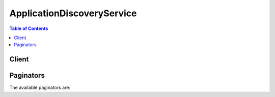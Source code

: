 

***************************
ApplicationDiscoveryService
***************************

.. contents:: Table of Contents
   :depth: 2


======
Client
======



.. py:class:: ApplicationDiscoveryService.Client

  A low-level client representing AWS Application Discovery Service::

    
    client = session.create_client('discovery')

  
  These are the available methods:
  
  *   :py:meth:`~ApplicationDiscoveryService.Client.associate_configuration_items_to_application`

  
  *   :py:meth:`~ApplicationDiscoveryService.Client.can_paginate`

  
  *   :py:meth:`~ApplicationDiscoveryService.Client.create_application`

  
  *   :py:meth:`~ApplicationDiscoveryService.Client.create_tags`

  
  *   :py:meth:`~ApplicationDiscoveryService.Client.delete_applications`

  
  *   :py:meth:`~ApplicationDiscoveryService.Client.delete_tags`

  
  *   :py:meth:`~ApplicationDiscoveryService.Client.describe_agents`

  
  *   :py:meth:`~ApplicationDiscoveryService.Client.describe_configurations`

  
  *   :py:meth:`~ApplicationDiscoveryService.Client.describe_export_configurations`

  
  *   :py:meth:`~ApplicationDiscoveryService.Client.describe_export_tasks`

  
  *   :py:meth:`~ApplicationDiscoveryService.Client.describe_tags`

  
  *   :py:meth:`~ApplicationDiscoveryService.Client.disassociate_configuration_items_from_application`

  
  *   :py:meth:`~ApplicationDiscoveryService.Client.export_configurations`

  
  *   :py:meth:`~ApplicationDiscoveryService.Client.generate_presigned_url`

  
  *   :py:meth:`~ApplicationDiscoveryService.Client.get_discovery_summary`

  
  *   :py:meth:`~ApplicationDiscoveryService.Client.get_paginator`

  
  *   :py:meth:`~ApplicationDiscoveryService.Client.get_waiter`

  
  *   :py:meth:`~ApplicationDiscoveryService.Client.list_configurations`

  
  *   :py:meth:`~ApplicationDiscoveryService.Client.list_server_neighbors`

  
  *   :py:meth:`~ApplicationDiscoveryService.Client.start_data_collection_by_agent_ids`

  
  *   :py:meth:`~ApplicationDiscoveryService.Client.start_export_task`

  
  *   :py:meth:`~ApplicationDiscoveryService.Client.stop_data_collection_by_agent_ids`

  
  *   :py:meth:`~ApplicationDiscoveryService.Client.update_application`

  

  .. py:method:: associate_configuration_items_to_application(**kwargs)

    

    Associates one or more configuration items with an application.

    

    See also: `AWS API Documentation <https://docs.aws.amazon.com/goto/WebAPI/discovery-2015-11-01/AssociateConfigurationItemsToApplication>`_    


    **Request Syntax** 
    ::

      response = client.associate_configuration_items_to_application(
          applicationConfigurationId='string',
          configurationIds=[
              'string',
          ]
      )
    :type applicationConfigurationId: string
    :param applicationConfigurationId: **[REQUIRED]** 

      The configuration ID of an application with which items are to be associated.

      

    
    :type configurationIds: list
    :param configurationIds: **[REQUIRED]** 

      The ID of each configuration item to be associated with an application.

      

    
      - *(string) --* 

      
  
    
    :rtype: dict
    :returns: 
      
      **Response Syntax** 

      
      ::

        {}
        
      **Response Structure** 

      

      - *(dict) --* 
    

  .. py:method:: can_paginate(operation_name)

        
    Check if an operation can be paginated.
    
    :type operation_name: string
    :param operation_name: The operation name.  This is the same name
        as the method name on the client.  For example, if the
        method name is ``create_foo``, and you'd normally invoke the
        operation as ``client.create_foo(**kwargs)``, if the
        ``create_foo`` operation can be paginated, you can use the
        call ``client.get_paginator("create_foo")``.
    
    :return: ``True`` if the operation can be paginated,
        ``False`` otherwise.


  .. py:method:: create_application(**kwargs)

    

    Creates an application with the given name and description.

    

    See also: `AWS API Documentation <https://docs.aws.amazon.com/goto/WebAPI/discovery-2015-11-01/CreateApplication>`_    


    **Request Syntax** 
    ::

      response = client.create_application(
          name='string',
          description='string'
      )
    :type name: string
    :param name: **[REQUIRED]** 

      Name of the application to be created.

      

    
    :type description: string
    :param description: 

      Description of the application to be created.

      

    
    
    :rtype: dict
    :returns: 
      
      **Response Syntax** 

      
      ::

        {
            'configurationId': 'string'
        }
      **Response Structure** 

      

      - *(dict) --* 
        

        - **configurationId** *(string) --* 

          Configuration ID of an application to be created.

          
    

  .. py:method:: create_tags(**kwargs)

    

    Creates one or more tags for configuration items. Tags are metadata that help you categorize IT assets. This API accepts a list of multiple configuration items.

    

    See also: `AWS API Documentation <https://docs.aws.amazon.com/goto/WebAPI/discovery-2015-11-01/CreateTags>`_    


    **Request Syntax** 
    ::

      response = client.create_tags(
          configurationIds=[
              'string',
          ],
          tags=[
              {
                  'key': 'string',
                  'value': 'string'
              },
          ]
      )
    :type configurationIds: list
    :param configurationIds: **[REQUIRED]** 

      A list of configuration items that you want to tag.

      

    
      - *(string) --* 

      
  
    :type tags: list
    :param tags: **[REQUIRED]** 

      Tags that you want to associate with one or more configuration items. Specify the tags that you want to create in a *key* -*value* format. For example:

       

       ``{"key": "serverType", "value": "webServer"}``  

      

    
      - *(dict) --* 

        Metadata that help you categorize IT assets.

        

      
        - **key** *(string) --* **[REQUIRED]** 

          The type of tag on which to filter.

          

        
        - **value** *(string) --* **[REQUIRED]** 

          A value for a tag key on which to filter.

          

        
      
  
    
    :rtype: dict
    :returns: 
      
      **Response Syntax** 

      
      ::

        {}
        
      **Response Structure** 

      

      - *(dict) --* 
    

  .. py:method:: delete_applications(**kwargs)

    

    Deletes a list of applications and their associations with configuration items.

    

    See also: `AWS API Documentation <https://docs.aws.amazon.com/goto/WebAPI/discovery-2015-11-01/DeleteApplications>`_    


    **Request Syntax** 
    ::

      response = client.delete_applications(
          configurationIds=[
              'string',
          ]
      )
    :type configurationIds: list
    :param configurationIds: **[REQUIRED]** 

      Configuration ID of an application to be deleted.

      

    
      - *(string) --* 

      
  
    
    :rtype: dict
    :returns: 
      
      **Response Syntax** 

      
      ::

        {}
        
      **Response Structure** 

      

      - *(dict) --* 
    

  .. py:method:: delete_tags(**kwargs)

    

    Deletes the association between configuration items and one or more tags. This API accepts a list of multiple configuration items.

    

    See also: `AWS API Documentation <https://docs.aws.amazon.com/goto/WebAPI/discovery-2015-11-01/DeleteTags>`_    


    **Request Syntax** 
    ::

      response = client.delete_tags(
          configurationIds=[
              'string',
          ],
          tags=[
              {
                  'key': 'string',
                  'value': 'string'
              },
          ]
      )
    :type configurationIds: list
    :param configurationIds: **[REQUIRED]** 

      A list of configuration items with tags that you want to delete.

      

    
      - *(string) --* 

      
  
    :type tags: list
    :param tags: 

      Tags that you want to delete from one or more configuration items. Specify the tags that you want to delete in a *key* -*value* format. For example:

       

       ``{"key": "serverType", "value": "webServer"}``  

      

    
      - *(dict) --* 

        Metadata that help you categorize IT assets.

        

      
        - **key** *(string) --* **[REQUIRED]** 

          The type of tag on which to filter.

          

        
        - **value** *(string) --* **[REQUIRED]** 

          A value for a tag key on which to filter.

          

        
      
  
    
    :rtype: dict
    :returns: 
      
      **Response Syntax** 

      
      ::

        {}
        
      **Response Structure** 

      

      - *(dict) --* 
    

  .. py:method:: describe_agents(**kwargs)

    

    Lists agents or the Connector by ID or lists all agents/Connectors associated with your user account if you did not specify an ID.

    

    See also: `AWS API Documentation <https://docs.aws.amazon.com/goto/WebAPI/discovery-2015-11-01/DescribeAgents>`_    


    **Request Syntax** 
    ::

      response = client.describe_agents(
          agentIds=[
              'string',
          ],
          filters=[
              {
                  'name': 'string',
                  'values': [
                      'string',
                  ],
                  'condition': 'string'
              },
          ],
          maxResults=123,
          nextToken='string'
      )
    :type agentIds: list
    :param agentIds: 

      The agent or the Connector IDs for which you want information. If you specify no IDs, the system returns information about all agents/Connectors associated with your AWS user account.

      

    
      - *(string) --* 

      
  
    :type filters: list
    :param filters: 

      You can filter the request using various logical operators and a *key* -*value* format. For example: 

       

       ``{"key": "collectionStatus", "value": "STARTED"}``  

      

    
      - *(dict) --* 

        A filter that can use conditional operators.

         

        For more information about filters, see `Querying Discovered Configuration Items <http://docs.aws.amazon.com/application-discovery/latest/APIReference/discovery-api-queries.html>`__ . 

        

      
        - **name** *(string) --* **[REQUIRED]** 

          The name of the filter.

          

        
        - **values** *(list) --* **[REQUIRED]** 

          A string value on which to filter. For example, if you choose the ``destinationServer.osVersion`` filter name, you could specify ``Ubuntu`` for the value.

          

        
          - *(string) --* 

          
      
        - **condition** *(string) --* **[REQUIRED]** 

          A conditional operator. The following operators are valid: EQUALS, NOT_EQUALS, CONTAINS, NOT_CONTAINS. If you specify multiple filters, the system utilizes all filters as though concatenated by *AND* . If you specify multiple values for a particular filter, the system differentiates the values using *OR* . Calling either *DescribeConfigurations* or *ListConfigurations* returns attributes of matching configuration items.

          

        
      
  
    :type maxResults: integer
    :param maxResults: 

      The total number of agents/Connectors to return in a single page of output. The maximum value is 100.

      

    
    :type nextToken: string
    :param nextToken: 

      Token to retrieve the next set of results. For example, if you previously specified 100 IDs for ``DescribeAgentsRequest$agentIds`` but set ``DescribeAgentsRequest$maxResults`` to 10, you received a set of 10 results along with a token. Use that token in this query to get the next set of 10.

      

    
    
    :rtype: dict
    :returns: 
      
      **Response Syntax** 

      
      ::

        {
            'agentsInfo': [
                {
                    'agentId': 'string',
                    'hostName': 'string',
                    'agentNetworkInfoList': [
                        {
                            'ipAddress': 'string',
                            'macAddress': 'string'
                        },
                    ],
                    'connectorId': 'string',
                    'version': 'string',
                    'health': 'HEALTHY'|'UNHEALTHY'|'RUNNING'|'UNKNOWN'|'BLACKLISTED'|'SHUTDOWN',
                    'lastHealthPingTime': 'string',
                    'collectionStatus': 'string',
                    'agentType': 'string',
                    'registeredTime': 'string'
                },
            ],
            'nextToken': 'string'
        }
      **Response Structure** 

      

      - *(dict) --* 
        

        - **agentsInfo** *(list) --* 

          Lists agents or the Connector by ID or lists all agents/Connectors associated with your user account if you did not specify an agent/Connector ID. The output includes agent/Connector IDs, IP addresses, media access control (MAC) addresses, agent/Connector health, host name where the agent/Connector resides, and the version number of each agent/Connector.

          
          

          - *(dict) --* 

            Information about agents or connectors associated with the user’s AWS account. Information includes agent or connector IDs, IP addresses, media access control (MAC) addresses, agent or connector health, hostname where the agent or connector resides, and agent version for each agent.

            
            

            - **agentId** *(string) --* 

              The agent or connector ID.

              
            

            - **hostName** *(string) --* 

              The name of the host where the agent or connector resides. The host can be a server or virtual machine.

              
            

            - **agentNetworkInfoList** *(list) --* 

              Network details about the host where the agent or connector resides.

              
              

              - *(dict) --* 

                Network details about the host where the agent/connector resides.

                
                

                - **ipAddress** *(string) --* 

                  The IP address for the host where the agent/connector resides.

                  
                

                - **macAddress** *(string) --* 

                  The MAC address for the host where the agent/connector resides.

                  
            
          
            

            - **connectorId** *(string) --* 

              The ID of the connector.

              
            

            - **version** *(string) --* 

              The agent or connector version.

              
            

            - **health** *(string) --* 

              The health of the agent or connector.

              
            

            - **lastHealthPingTime** *(string) --* 

              Time since agent or connector health was reported.

              
            

            - **collectionStatus** *(string) --* 

              Status of the collection process for an agent or connector.

              
            

            - **agentType** *(string) --* 

              Type of agent.

              
            

            - **registeredTime** *(string) --* 

              Agent's first registration timestamp in UTC.

              
        
      
        

        - **nextToken** *(string) --* 

          Token to retrieve the next set of results. For example, if you specified 100 IDs for ``DescribeAgentsRequest$agentIds`` but set ``DescribeAgentsRequest$maxResults`` to 10, you received a set of 10 results along with this token. Use this token in the next query to retrieve the next set of 10.

          
    

  .. py:method:: describe_configurations(**kwargs)

    

    Retrieves attributes for a list of configuration item IDs. All of the supplied IDs must be for the same asset type (server, application, process, or connection). Output fields are specific to the asset type selected. For example, the output for a *server* configuration item includes a list of attributes about the server, such as host name, operating system, and number of network cards.

     

    For a complete list of outputs for each asset type, see `Using the DescribeConfigurations Action <http://docs.aws.amazon.com/application-discovery/latest/APIReference/discovery-api-queries.html#DescribeConfigurations>`__ .

    

    See also: `AWS API Documentation <https://docs.aws.amazon.com/goto/WebAPI/discovery-2015-11-01/DescribeConfigurations>`_    


    **Request Syntax** 
    ::

      response = client.describe_configurations(
          configurationIds=[
              'string',
          ]
      )
    :type configurationIds: list
    :param configurationIds: **[REQUIRED]** 

      One or more configuration IDs.

      

    
      - *(string) --* 

      
  
    
    :rtype: dict
    :returns: 
      
      **Response Syntax** 

      
      ::

        {
            'configurations': [
                {
                    'string': 'string'
                },
            ]
        }
      **Response Structure** 

      

      - *(dict) --* 
        

        - **configurations** *(list) --* 

          A key in the response map. The value is an array of data.

          
          

          - *(dict) --* 
            

            - *(string) --* 
              

              - *(string) --* 
        
      
      
    

  .. py:method:: describe_export_configurations(**kwargs)

    

    Deprecated. Use ``DescribeExportTasks`` instead.

     

    Retrieves the status of a given export process. You can retrieve status from a maximum of 100 processes.

    

    .. danger::

            This operation is deprecated and may not function as expected. This operation should not be used going forward and is only kept for the purpose of backwards compatiblity.


    

    See also: `AWS API Documentation <https://docs.aws.amazon.com/goto/WebAPI/discovery-2015-11-01/DescribeExportConfigurations>`_    


    **Request Syntax** 
    ::

      response = client.describe_export_configurations(
          exportIds=[
              'string',
          ],
          maxResults=123,
          nextToken='string'
      )
    :type exportIds: list
    :param exportIds: 

      A unique identifier that you can use to query the export status.

      

    
      - *(string) --* 

      
  
    :type maxResults: integer
    :param maxResults: 

      The maximum number of results that you want to display as a part of the query.

      

    
    :type nextToken: string
    :param nextToken: 

      A token to get the next set of results. For example, if you specify 100 IDs for ``DescribeExportConfigurationsRequest$exportIds`` but set ``DescribeExportConfigurationsRequest$maxResults`` to 10, you get results in a set of 10. Use the token in the query to get the next set of 10.

      

    
    
    :rtype: dict
    :returns: 
      
      **Response Syntax** 

      
      ::

        {
            'exportsInfo': [
                {
                    'exportId': 'string',
                    'exportStatus': 'FAILED'|'SUCCEEDED'|'IN_PROGRESS',
                    'statusMessage': 'string',
                    'configurationsDownloadUrl': 'string',
                    'exportRequestTime': datetime(2015, 1, 1),
                    'isTruncated': True|False,
                    'requestedStartTime': datetime(2015, 1, 1),
                    'requestedEndTime': datetime(2015, 1, 1)
                },
            ],
            'nextToken': 'string'
        }
      **Response Structure** 

      

      - *(dict) --* 
        

        - **exportsInfo** *(list) --* 

          Returns export details. When the status is complete, the response includes a URL for an Amazon S3 bucket where you can view the data in a CSV file.

          
          

          - *(dict) --* 

            Information regarding the export status of discovered data. The value is an array of objects.

            
            

            - **exportId** *(string) --* 

              A unique identifier used to query an export.

              
            

            - **exportStatus** *(string) --* 

              The status of the data export job.

              
            

            - **statusMessage** *(string) --* 

              A status message provided for API callers.

              
            

            - **configurationsDownloadUrl** *(string) --* 

              A URL for an Amazon S3 bucket where you can review the exported data. The URL is displayed only if the export succeeded.

              
            

            - **exportRequestTime** *(datetime) --* 

              The time that the data export was initiated.

              
            

            - **isTruncated** *(boolean) --* 

              If true, the export of agent information exceeded the size limit for a single export and the exported data is incomplete for the requested time range. To address this, select a smaller time range for the export by using ``startDate`` and ``endDate`` .

              
            

            - **requestedStartTime** *(datetime) --* 

              The value of ``startTime`` parameter in the ``StartExportTask`` request. If no ``startTime`` was requested, this result does not appear in ``ExportInfo`` .

              
            

            - **requestedEndTime** *(datetime) --* 

              The ``endTime`` used in the ``StartExportTask`` request. If no ``endTime`` was requested, this result does not appear in ``ExportInfo`` .

              
        
      
        

        - **nextToken** *(string) --* 

          A token to get the next set of results. For example, if you specify 100 IDs for ``DescribeExportConfigurationsRequest$exportIds`` but set ``DescribeExportConfigurationsRequest$maxResults`` to 10, you get results in a set of 10. Use the token in the query to get the next set of 10.

          
    

  .. py:method:: describe_export_tasks(**kwargs)

    

    Retrieve status of one or more export tasks. You can retrieve the status of up to 100 export tasks.

    

    See also: `AWS API Documentation <https://docs.aws.amazon.com/goto/WebAPI/discovery-2015-11-01/DescribeExportTasks>`_    


    **Request Syntax** 
    ::

      response = client.describe_export_tasks(
          exportIds=[
              'string',
          ],
          filters=[
              {
                  'name': 'string',
                  'values': [
                      'string',
                  ],
                  'condition': 'string'
              },
          ],
          maxResults=123,
          nextToken='string'
      )
    :type exportIds: list
    :param exportIds: 

      One or more unique identifiers used to query the status of an export request.

      

    
      - *(string) --* 

      
  
    :type filters: list
    :param filters: 

      One or more filters.

       

       
      * ``AgentId`` - ID of the agent whose collected data will be exported 
       

      

    
      - *(dict) --* 

        Used to select which agent's data is to be exported. A single agent ID may be selected for export using the `StartExportTask <http://docs.aws.amazon.com/application-discovery/latest/APIReference/API_StartExportTask.html>`__ action.

        

      
        - **name** *(string) --* **[REQUIRED]** 

          A single ``ExportFilter`` name. Supported filters: ``agentId`` .

          

        
        - **values** *(list) --* **[REQUIRED]** 

          A single ``agentId`` for a Discovery Agent. An ``agentId`` can be found using the `DescribeAgents <http://docs.aws.amazon.com/application-discovery/latest/APIReference/API_DescribeExportTasks.html>`__ action. Typically an ADS ``agentId`` is in the form ``o-0123456789abcdef0`` .

          

        
          - *(string) --* 

          
      
        - **condition** *(string) --* **[REQUIRED]** 

          Supported condition: ``EQUALS``  

          

        
      
  
    :type maxResults: integer
    :param maxResults: 

      The maximum number of volume results returned by ``DescribeExportTasks`` in paginated output. When this parameter is used, ``DescribeExportTasks`` only returns ``maxResults`` results in a single page along with a ``nextToken`` response element.

      

    
    :type nextToken: string
    :param nextToken: 

      The ``nextToken`` value returned from a previous paginated ``DescribeExportTasks`` request where ``maxResults`` was used and the results exceeded the value of that parameter. Pagination continues from the end of the previous results that returned the ``nextToken`` value. This value is null when there are no more results to return.

      

    
    
    :rtype: dict
    :returns: 
      
      **Response Syntax** 

      
      ::

        {
            'exportsInfo': [
                {
                    'exportId': 'string',
                    'exportStatus': 'FAILED'|'SUCCEEDED'|'IN_PROGRESS',
                    'statusMessage': 'string',
                    'configurationsDownloadUrl': 'string',
                    'exportRequestTime': datetime(2015, 1, 1),
                    'isTruncated': True|False,
                    'requestedStartTime': datetime(2015, 1, 1),
                    'requestedEndTime': datetime(2015, 1, 1)
                },
            ],
            'nextToken': 'string'
        }
      **Response Structure** 

      

      - *(dict) --* 
        

        - **exportsInfo** *(list) --* 

          Contains one or more sets of export request details. When the status of a request is ``SUCCEEDED`` , the response includes a URL for an Amazon S3 bucket where you can view the data in a CSV file.

          
          

          - *(dict) --* 

            Information regarding the export status of discovered data. The value is an array of objects.

            
            

            - **exportId** *(string) --* 

              A unique identifier used to query an export.

              
            

            - **exportStatus** *(string) --* 

              The status of the data export job.

              
            

            - **statusMessage** *(string) --* 

              A status message provided for API callers.

              
            

            - **configurationsDownloadUrl** *(string) --* 

              A URL for an Amazon S3 bucket where you can review the exported data. The URL is displayed only if the export succeeded.

              
            

            - **exportRequestTime** *(datetime) --* 

              The time that the data export was initiated.

              
            

            - **isTruncated** *(boolean) --* 

              If true, the export of agent information exceeded the size limit for a single export and the exported data is incomplete for the requested time range. To address this, select a smaller time range for the export by using ``startDate`` and ``endDate`` .

              
            

            - **requestedStartTime** *(datetime) --* 

              The value of ``startTime`` parameter in the ``StartExportTask`` request. If no ``startTime`` was requested, this result does not appear in ``ExportInfo`` .

              
            

            - **requestedEndTime** *(datetime) --* 

              The ``endTime`` used in the ``StartExportTask`` request. If no ``endTime`` was requested, this result does not appear in ``ExportInfo`` .

              
        
      
        

        - **nextToken** *(string) --* 

          The ``nextToken`` value to include in a future ``DescribeExportTasks`` request. When the results of a ``DescribeExportTasks`` request exceed ``maxResults`` , this value can be used to retrieve the next page of results. This value is null when there are no more results to return.

          
    

  .. py:method:: describe_tags(**kwargs)

    

    Retrieves a list of configuration items that are tagged with a specific tag. Or retrieves a list of all tags assigned to a specific configuration item.

    

    See also: `AWS API Documentation <https://docs.aws.amazon.com/goto/WebAPI/discovery-2015-11-01/DescribeTags>`_    


    **Request Syntax** 
    ::

      response = client.describe_tags(
          filters=[
              {
                  'name': 'string',
                  'values': [
                      'string',
                  ]
              },
          ],
          maxResults=123,
          nextToken='string'
      )
    :type filters: list
    :param filters: 

      You can filter the list using a *key* -*value* format. You can separate these items by using logical operators. Allowed filters include ``tagKey`` , ``tagValue`` , and ``configurationId`` . 

      

    
      - *(dict) --* 

        The tag filter. Valid names are: ``tagKey`` , ``tagValue`` , ``configurationId`` .

        

      
        - **name** *(string) --* **[REQUIRED]** 

          A name of the tag filter.

          

        
        - **values** *(list) --* **[REQUIRED]** 

          Values for the tag filter.

          

        
          - *(string) --* 

          
      
      
  
    :type maxResults: integer
    :param maxResults: 

      The total number of items to return in a single page of output. The maximum value is 100.

      

    
    :type nextToken: string
    :param nextToken: 

      A token to start the list. Use this token to get the next set of results.

      

    
    
    :rtype: dict
    :returns: 
      
      **Response Syntax** 

      
      ::

        {
            'tags': [
                {
                    'configurationType': 'SERVER'|'PROCESS'|'CONNECTION'|'APPLICATION',
                    'configurationId': 'string',
                    'key': 'string',
                    'value': 'string',
                    'timeOfCreation': datetime(2015, 1, 1)
                },
            ],
            'nextToken': 'string'
        }
      **Response Structure** 

      

      - *(dict) --* 
        

        - **tags** *(list) --* 

          Depending on the input, this is a list of configuration items tagged with a specific tag, or a list of tags for a specific configuration item.

          
          

          - *(dict) --* 

            Tags for a configuration item. Tags are metadata that help you categorize IT assets.

            
            

            - **configurationType** *(string) --* 

              A type of IT asset to tag.

              
            

            - **configurationId** *(string) --* 

              The configuration ID for the item to tag. You can specify a list of keys and values.

              
            

            - **key** *(string) --* 

              A type of tag on which to filter. For example, *serverType* .

              
            

            - **value** *(string) --* 

              A value on which to filter. For example *key = serverType* and *value = web server* .

              
            

            - **timeOfCreation** *(datetime) --* 

              The time the configuration tag was created in Coordinated Universal Time (UTC).

              
        
      
        

        - **nextToken** *(string) --* 

          The call returns a token. Use this token to get the next set of results.

          
    

  .. py:method:: disassociate_configuration_items_from_application(**kwargs)

    

    Disassociates one or more configuration items from an application.

    

    See also: `AWS API Documentation <https://docs.aws.amazon.com/goto/WebAPI/discovery-2015-11-01/DisassociateConfigurationItemsFromApplication>`_    


    **Request Syntax** 
    ::

      response = client.disassociate_configuration_items_from_application(
          applicationConfigurationId='string',
          configurationIds=[
              'string',
          ]
      )
    :type applicationConfigurationId: string
    :param applicationConfigurationId: **[REQUIRED]** 

      Configuration ID of an application from which each item is disassociated.

      

    
    :type configurationIds: list
    :param configurationIds: **[REQUIRED]** 

      Configuration ID of each item to be disassociated from an application.

      

    
      - *(string) --* 

      
  
    
    :rtype: dict
    :returns: 
      
      **Response Syntax** 

      
      ::

        {}
        
      **Response Structure** 

      

      - *(dict) --* 
    

  .. py:method:: export_configurations()

    

    Deprecated. Use ``StartExportTask`` instead.

     

    Exports all discovered configuration data to an Amazon S3 bucket or an application that enables you to view and evaluate the data. Data includes tags and tag associations, processes, connections, servers, and system performance. This API returns an export ID that you can query using the *DescribeExportConfigurations* API. The system imposes a limit of two configuration exports in six hours.

    

    .. danger::

            This operation is deprecated and may not function as expected. This operation should not be used going forward and is only kept for the purpose of backwards compatiblity.


    

    See also: `AWS API Documentation <https://docs.aws.amazon.com/goto/WebAPI/discovery-2015-11-01/ExportConfigurations>`_    


    **Request Syntax** 

    ::

      response = client.export_configurations()
    :rtype: dict
    :returns: 
      
      **Response Syntax** 

      
      ::

        {
            'exportId': 'string'
        }
      **Response Structure** 

      

      - *(dict) --* 
        

        - **exportId** *(string) --* 

          A unique identifier that you can use to query the export status.

          
    

  .. py:method:: generate_presigned_url(ClientMethod, Params=None, ExpiresIn=3600, HttpMethod=None)

        
    Generate a presigned url given a client, its method, and arguments
    
    :type ClientMethod: string
    :param ClientMethod: The client method to presign for
    
    :type Params: dict
    :param Params: The parameters normally passed to
        ``ClientMethod``.
    
    :type ExpiresIn: int
    :param ExpiresIn: The number of seconds the presigned url is valid
        for. By default it expires in an hour (3600 seconds)
    
    :type HttpMethod: string
    :param HttpMethod: The http method to use on the generated url. By
        default, the http method is whatever is used in the method's model.
    
    :returns: The presigned url


  .. py:method:: get_discovery_summary()

    

    Retrieves a short summary of discovered assets.

    

    See also: `AWS API Documentation <https://docs.aws.amazon.com/goto/WebAPI/discovery-2015-11-01/GetDiscoverySummary>`_    


    **Request Syntax** 
    ::

      response = client.get_discovery_summary()
      
    
    :rtype: dict
    :returns: 
      
      **Response Syntax** 

      
      ::

        {
            'servers': 123,
            'applications': 123,
            'serversMappedToApplications': 123,
            'serversMappedtoTags': 123,
            'agentSummary': {
                'activeAgents': 123,
                'healthyAgents': 123,
                'blackListedAgents': 123,
                'shutdownAgents': 123,
                'unhealthyAgents': 123,
                'totalAgents': 123,
                'unknownAgents': 123
            },
            'connectorSummary': {
                'activeConnectors': 123,
                'healthyConnectors': 123,
                'blackListedConnectors': 123,
                'shutdownConnectors': 123,
                'unhealthyConnectors': 123,
                'totalConnectors': 123,
                'unknownConnectors': 123
            }
        }
      **Response Structure** 

      

      - *(dict) --* 
        

        - **servers** *(integer) --* 

          The number of servers discovered.

          
        

        - **applications** *(integer) --* 

          The number of applications discovered.

          
        

        - **serversMappedToApplications** *(integer) --* 

          The number of servers mapped to applications.

          
        

        - **serversMappedtoTags** *(integer) --* 

          The number of servers mapped to tags.

          
        

        - **agentSummary** *(dict) --* 

          Details about discovered agents, including agent status and health.

          
          

          - **activeAgents** *(integer) --* 

            Number of active discovery agents.

            
          

          - **healthyAgents** *(integer) --* 

            Number of healthy discovery agents

            
          

          - **blackListedAgents** *(integer) --* 

            Number of blacklisted discovery agents.

            
          

          - **shutdownAgents** *(integer) --* 

            Number of discovery agents with status SHUTDOWN.

            
          

          - **unhealthyAgents** *(integer) --* 

            Number of unhealthy discovery agents.

            
          

          - **totalAgents** *(integer) --* 

            Total number of discovery agents.

            
          

          - **unknownAgents** *(integer) --* 

            Number of unknown discovery agents.

            
      
        

        - **connectorSummary** *(dict) --* 

          Details about discovered connectors, including connector status and health.

          
          

          - **activeConnectors** *(integer) --* 

            Number of active discovery connectors.

            
          

          - **healthyConnectors** *(integer) --* 

            Number of healthy discovery connectors.

            
          

          - **blackListedConnectors** *(integer) --* 

            Number of blacklisted discovery connectors.

            
          

          - **shutdownConnectors** *(integer) --* 

            Number of discovery connectors with status SHUTDOWN,

            
          

          - **unhealthyConnectors** *(integer) --* 

            Number of unhealthy discovery connectors.

            
          

          - **totalConnectors** *(integer) --* 

            Total number of discovery connectors.

            
          

          - **unknownConnectors** *(integer) --* 

            Number of unknown discovery connectors.

            
      
    

  .. py:method:: get_paginator(operation_name)

        
    Create a paginator for an operation.
    
    :type operation_name: string
    :param operation_name: The operation name.  This is the same name
        as the method name on the client.  For example, if the
        method name is ``create_foo``, and you'd normally invoke the
        operation as ``client.create_foo(**kwargs)``, if the
        ``create_foo`` operation can be paginated, you can use the
        call ``client.get_paginator("create_foo")``.
    
    :raise OperationNotPageableError: Raised if the operation is not
        pageable.  You can use the ``client.can_paginate`` method to
        check if an operation is pageable.
    
    :rtype: L{botocore.paginate.Paginator}
    :return: A paginator object.


  .. py:method:: get_waiter(waiter_name)

        


  .. py:method:: list_configurations(**kwargs)

    

    Retrieves a list of configuration items according to criteria that you specify in a filter. The filter criteria identifies the relationship requirements.

    

    See also: `AWS API Documentation <https://docs.aws.amazon.com/goto/WebAPI/discovery-2015-11-01/ListConfigurations>`_    


    **Request Syntax** 
    ::

      response = client.list_configurations(
          configurationType='SERVER'|'PROCESS'|'CONNECTION'|'APPLICATION',
          filters=[
              {
                  'name': 'string',
                  'values': [
                      'string',
                  ],
                  'condition': 'string'
              },
          ],
          maxResults=123,
          nextToken='string',
          orderBy=[
              {
                  'fieldName': 'string',
                  'sortOrder': 'ASC'|'DESC'
              },
          ]
      )
    :type configurationType: string
    :param configurationType: **[REQUIRED]** 

      A valid configuration identified by Application Discovery Service. 

      

    
    :type filters: list
    :param filters: 

      You can filter the request using various logical operators and a *key* -*value* format. For example: 

       

       ``{"key": "serverType", "value": "webServer"}``  

       

      For a complete list of filter options and guidance about using them with this action, see `Querying Discovered Configuration Items <http://docs.aws.amazon.com/application-discovery/latest/APIReference/discovery-api-queries.html#ListConfigurations>`__ . 

      

    
      - *(dict) --* 

        A filter that can use conditional operators.

         

        For more information about filters, see `Querying Discovered Configuration Items <http://docs.aws.amazon.com/application-discovery/latest/APIReference/discovery-api-queries.html>`__ . 

        

      
        - **name** *(string) --* **[REQUIRED]** 

          The name of the filter.

          

        
        - **values** *(list) --* **[REQUIRED]** 

          A string value on which to filter. For example, if you choose the ``destinationServer.osVersion`` filter name, you could specify ``Ubuntu`` for the value.

          

        
          - *(string) --* 

          
      
        - **condition** *(string) --* **[REQUIRED]** 

          A conditional operator. The following operators are valid: EQUALS, NOT_EQUALS, CONTAINS, NOT_CONTAINS. If you specify multiple filters, the system utilizes all filters as though concatenated by *AND* . If you specify multiple values for a particular filter, the system differentiates the values using *OR* . Calling either *DescribeConfigurations* or *ListConfigurations* returns attributes of matching configuration items.

          

        
      
  
    :type maxResults: integer
    :param maxResults: 

      The total number of items to return. The maximum value is 100.

      

    
    :type nextToken: string
    :param nextToken: 

      Token to retrieve the next set of results. For example, if a previous call to ListConfigurations returned 100 items, but you set ``ListConfigurationsRequest$maxResults`` to 10, you received a set of 10 results along with a token. Use that token in this query to get the next set of 10.

      

    
    :type orderBy: list
    :param orderBy: 

      Certain filter criteria return output that can be sorted in ascending or descending order. For a list of output characteristics for each filter, see `Using the ListConfigurations Action <http://docs.aws.amazon.com/application-discovery/latest/APIReference/discovery-api-queries.html#ListConfigurations>`__ .

      

    
      - *(dict) --* 

        A field and direction for ordered output.

        

      
        - **fieldName** *(string) --* **[REQUIRED]** 

          The field on which to order.

          

        
        - **sortOrder** *(string) --* 

          Ordering direction.

          

        
      
  
    
    :rtype: dict
    :returns: 
      
      **Response Syntax** 

      
      ::

        {
            'configurations': [
                {
                    'string': 'string'
                },
            ],
            'nextToken': 'string'
        }
      **Response Structure** 

      

      - *(dict) --* 
        

        - **configurations** *(list) --* 

          Returns configuration details, including the configuration ID, attribute names, and attribute values.

          
          

          - *(dict) --* 
            

            - *(string) --* 
              

              - *(string) --* 
        
      
      
        

        - **nextToken** *(string) --* 

          Token to retrieve the next set of results. For example, if your call to ListConfigurations returned 100 items, but you set ``ListConfigurationsRequest$maxResults`` to 10, you received a set of 10 results along with this token. Use this token in the next query to retrieve the next set of 10.

          
    

  .. py:method:: list_server_neighbors(**kwargs)

    

    Retrieves a list of servers that are one network hop away from a specified server.

    

    See also: `AWS API Documentation <https://docs.aws.amazon.com/goto/WebAPI/discovery-2015-11-01/ListServerNeighbors>`_    


    **Request Syntax** 
    ::

      response = client.list_server_neighbors(
          configurationId='string',
          portInformationNeeded=True|False,
          neighborConfigurationIds=[
              'string',
          ],
          maxResults=123,
          nextToken='string'
      )
    :type configurationId: string
    :param configurationId: **[REQUIRED]** 

      Configuration ID of the server for which neighbors are being listed.

      

    
    :type portInformationNeeded: boolean
    :param portInformationNeeded: 

      Flag to indicate if port and protocol information is needed as part of the response.

      

    
    :type neighborConfigurationIds: list
    :param neighborConfigurationIds: 

      List of configuration IDs to test for one-hop-away.

      

    
      - *(string) --* 

      
  
    :type maxResults: integer
    :param maxResults: 

      Maximum number of results to return in a single page of output.

      

    
    :type nextToken: string
    :param nextToken: 

      Token to retrieve the next set of results. For example, if you previously specified 100 IDs for ``ListServerNeighborsRequest$neighborConfigurationIds`` but set ``ListServerNeighborsRequest$maxResults`` to 10, you received a set of 10 results along with a token. Use that token in this query to get the next set of 10.

      

    
    
    :rtype: dict
    :returns: 
      
      **Response Syntax** 

      
      ::

        {
            'neighbors': [
                {
                    'sourceServerId': 'string',
                    'destinationServerId': 'string',
                    'destinationPort': 123,
                    'transportProtocol': 'string',
                    'connectionsCount': 123
                },
            ],
            'nextToken': 'string',
            'knownDependencyCount': 123
        }
      **Response Structure** 

      

      - *(dict) --* 
        

        - **neighbors** *(list) --* 

          List of distinct servers that are one hop away from the given server.

          
          

          - *(dict) --* 

            Details about neighboring servers.

            
            

            - **sourceServerId** *(string) --* 

              The ID of the server that opened the network connection.

              
            

            - **destinationServerId** *(string) --* 

              The ID of the server that accepted the network connection.

              
            

            - **destinationPort** *(integer) --* 

              The destination network port for the connection.

              
            

            - **transportProtocol** *(string) --* 

              The network protocol used for the connection.

              
            

            - **connectionsCount** *(integer) --* 

              The number of open network connections with the neighboring server.

              
        
      
        

        - **nextToken** *(string) --* 

          Token to retrieve the next set of results. For example, if you specified 100 IDs for ``ListServerNeighborsRequest$neighborConfigurationIds`` but set ``ListServerNeighborsRequest$maxResults`` to 10, you received a set of 10 results along with this token. Use this token in the next query to retrieve the next set of 10.

          
        

        - **knownDependencyCount** *(integer) --* 

          Count of distinct servers that are one hop away from the given server.

          
    

  .. py:method:: start_data_collection_by_agent_ids(**kwargs)

    

    Instructs the specified agents or connectors to start collecting data.

    

    See also: `AWS API Documentation <https://docs.aws.amazon.com/goto/WebAPI/discovery-2015-11-01/StartDataCollectionByAgentIds>`_    


    **Request Syntax** 
    ::

      response = client.start_data_collection_by_agent_ids(
          agentIds=[
              'string',
          ]
      )
    :type agentIds: list
    :param agentIds: **[REQUIRED]** 

      The IDs of the agents or connectors from which to start collecting data. If you send a request to an agent/connector ID that you do not have permission to contact, according to your AWS account, the service does not throw an exception. Instead, it returns the error in the *Description* field. If you send a request to multiple agents/connectors and you do not have permission to contact some of those agents/connectors, the system does not throw an exception. Instead, the system shows ``Failed`` in the *Description* field.

      

    
      - *(string) --* 

      
  
    
    :rtype: dict
    :returns: 
      
      **Response Syntax** 

      
      ::

        {
            'agentsConfigurationStatus': [
                {
                    'agentId': 'string',
                    'operationSucceeded': True|False,
                    'description': 'string'
                },
            ]
        }
      **Response Structure** 

      

      - *(dict) --* 
        

        - **agentsConfigurationStatus** *(list) --* 

          Information about agents or the connector that were instructed to start collecting data. Information includes the agent/connector ID, a description of the operation performed, and whether the agent/connector configuration was updated.

          
          

          - *(dict) --* 

            Information about agents or connectors that were instructed to start collecting data. Information includes the agent/connector ID, a description of the operation, and whether the agent/connector configuration was updated.

            
            

            - **agentId** *(string) --* 

              The agent/connector ID.

              
            

            - **operationSucceeded** *(boolean) --* 

              Information about the status of the ``StartDataCollection`` and ``StopDataCollection`` operations. The system has recorded the data collection operation. The agent/connector receives this command the next time it polls for a new command. 

              
            

            - **description** *(string) --* 

              A description of the operation performed.

              
        
      
    

  .. py:method:: start_export_task(**kwargs)

    

    Begins the export of discovered data to an S3 bucket.

     

    If you specify ``agentId`` in a filter, the task exports up to 72 hours of detailed data collected by the identified Application Discovery Agent, including network, process, and performance details. A time range for exported agent data may be set by using ``startTime`` and ``endTime`` . Export of detailed agent data is limited to five concurrently running exports. 

     

    If you do not include an ``agentId`` filter, summary data is exported that includes both AWS Agentless Discovery Connector data and summary data from AWS Discovery Agents. Export of summary data is limited to two exports per day. 

    

    See also: `AWS API Documentation <https://docs.aws.amazon.com/goto/WebAPI/discovery-2015-11-01/StartExportTask>`_    


    **Request Syntax** 
    ::

      response = client.start_export_task(
          exportDataFormat=[
              'CSV'|'GRAPHML',
          ],
          filters=[
              {
                  'name': 'string',
                  'values': [
                      'string',
                  ],
                  'condition': 'string'
              },
          ],
          startTime=datetime(2015, 1, 1),
          endTime=datetime(2015, 1, 1)
      )
    :type exportDataFormat: list
    :param exportDataFormat: 

      The file format for the returned export data. Default value is ``CSV`` .

      

    
      - *(string) --* 

      
  
    :type filters: list
    :param filters: 

      If a filter is present, it selects the single ``agentId`` of the Application Discovery Agent for which data is exported. The ``agentId`` can be found in the results of the ``DescribeAgents`` API or CLI. If no filter is present, ``startTime`` and ``endTime`` are ignored and exported data includes both Agentless Discovery Connector data and summary data from Application Discovery agents. 

      

    
      - *(dict) --* 

        Used to select which agent's data is to be exported. A single agent ID may be selected for export using the `StartExportTask <http://docs.aws.amazon.com/application-discovery/latest/APIReference/API_StartExportTask.html>`__ action.

        

      
        - **name** *(string) --* **[REQUIRED]** 

          A single ``ExportFilter`` name. Supported filters: ``agentId`` .

          

        
        - **values** *(list) --* **[REQUIRED]** 

          A single ``agentId`` for a Discovery Agent. An ``agentId`` can be found using the `DescribeAgents <http://docs.aws.amazon.com/application-discovery/latest/APIReference/API_DescribeExportTasks.html>`__ action. Typically an ADS ``agentId`` is in the form ``o-0123456789abcdef0`` .

          

        
          - *(string) --* 

          
      
        - **condition** *(string) --* **[REQUIRED]** 

          Supported condition: ``EQUALS``  

          

        
      
  
    :type startTime: datetime
    :param startTime: 

      The start timestamp for exported data from the single Application Discovery Agent selected in the filters. If no value is specified, data is exported starting from the first data collected by the agent.

      

    
    :type endTime: datetime
    :param endTime: 

      The end timestamp for exported data from the single Application Discovery Agent selected in the filters. If no value is specified, exported data includes the most recent data collected by the agent.

      

    
    
    :rtype: dict
    :returns: 
      
      **Response Syntax** 

      
      ::

        {
            'exportId': 'string'
        }
      **Response Structure** 

      

      - *(dict) --* 
        

        - **exportId** *(string) --* 

          A unique identifier used to query the status of an export request.

          
    

  .. py:method:: stop_data_collection_by_agent_ids(**kwargs)

    

    Instructs the specified agents or connectors to stop collecting data.

    

    See also: `AWS API Documentation <https://docs.aws.amazon.com/goto/WebAPI/discovery-2015-11-01/StopDataCollectionByAgentIds>`_    


    **Request Syntax** 
    ::

      response = client.stop_data_collection_by_agent_ids(
          agentIds=[
              'string',
          ]
      )
    :type agentIds: list
    :param agentIds: **[REQUIRED]** 

      The IDs of the agents or connectors from which to stop collecting data.

      

    
      - *(string) --* 

      
  
    
    :rtype: dict
    :returns: 
      
      **Response Syntax** 

      
      ::

        {
            'agentsConfigurationStatus': [
                {
                    'agentId': 'string',
                    'operationSucceeded': True|False,
                    'description': 'string'
                },
            ]
        }
      **Response Structure** 

      

      - *(dict) --* 
        

        - **agentsConfigurationStatus** *(list) --* 

          Information about the agents or connector that were instructed to stop collecting data. Information includes the agent/connector ID, a description of the operation performed, and whether the agent/connector configuration was updated.

          
          

          - *(dict) --* 

            Information about agents or connectors that were instructed to start collecting data. Information includes the agent/connector ID, a description of the operation, and whether the agent/connector configuration was updated.

            
            

            - **agentId** *(string) --* 

              The agent/connector ID.

              
            

            - **operationSucceeded** *(boolean) --* 

              Information about the status of the ``StartDataCollection`` and ``StopDataCollection`` operations. The system has recorded the data collection operation. The agent/connector receives this command the next time it polls for a new command. 

              
            

            - **description** *(string) --* 

              A description of the operation performed.

              
        
      
    

  .. py:method:: update_application(**kwargs)

    

    Updates metadata about an application.

    

    See also: `AWS API Documentation <https://docs.aws.amazon.com/goto/WebAPI/discovery-2015-11-01/UpdateApplication>`_    


    **Request Syntax** 
    ::

      response = client.update_application(
          configurationId='string',
          name='string',
          description='string'
      )
    :type configurationId: string
    :param configurationId: **[REQUIRED]** 

      Configuration ID of the application to be updated.

      

    
    :type name: string
    :param name: 

      New name of the application to be updated.

      

    
    :type description: string
    :param description: 

      New description of the application to be updated.

      

    
    
    :rtype: dict
    :returns: 
      
      **Response Syntax** 

      
      ::

        {}
        
      **Response Structure** 

      

      - *(dict) --* 
    

==========
Paginators
==========


The available paginators are:

